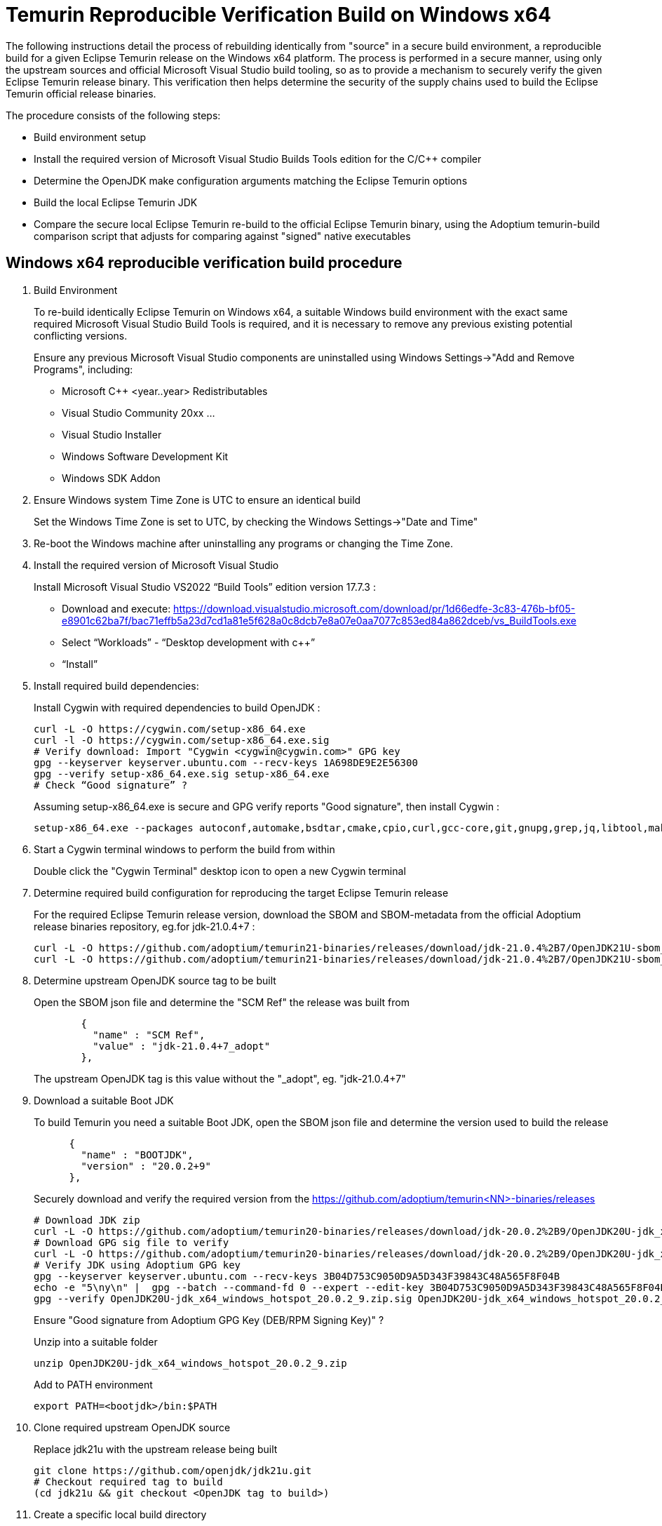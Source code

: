 = Temurin Reproducible Verification Build on Windows x64
:description: Temurin Reproducible Verification Build on Windows x64
:keywords: Reproducible Builds Secure Supply Chain
:orgname: Eclipse Adoptium
:lang: en
:page-authors: andrew-m-leonard

The following instructions detail the process of rebuilding identically from "source" in a secure build environment, a reproducible build for a given Eclipse Temurin release on the Windows x64 platform. The process is performed in a secure manner, using only the upstream sources and official Microsoft Visual Studio build tooling, so as to provide a mechanism to securely verify the given Eclipse Temurin release binary. This verification then helps determine the security of the supply chains used to build the Eclipse Temurin official release binaries.

The procedure consists of the following steps:

- Build environment setup
- Install the required version of Microsoft Visual Studio Builds Tools edition for the C/C++ compiler
- Determine the OpenJDK make configuration arguments matching the Eclipse Temurin options
- Build the local Eclipse Temurin JDK
- Compare the secure local Eclipse Temurin re-build to the official Eclipse Temurin binary, using the Adoptium temurin-build comparison script that adjusts for comparing against "signed" native executables

== Windows x64 reproducible verification build procedure

. Build Environment
+
To re-build identically Eclipse Temurin on Windows x64, a suitable Windows build environment with the exact same required Microsoft Visual Studio Build Tools is required, and it is necessary to remove any previous existing potential conflicting versions.
+
Ensure any previous Microsoft Visual Studio components are uninstalled using Windows Settings->"Add and Remove Programs", including:
+
- Microsoft C++ <year..year> Redistributables
- Visual Studio Community 20xx ...
- Visual Studio Installer
- Windows Software Development Kit
- Windows SDK Addon

. Ensure Windows system Time Zone is UTC to ensure an identical build
+
Set the Windows Time Zone is set to UTC, by checking the Windows Settings->"Date and Time"

. Re-boot the Windows machine after uninstalling any programs or changing the Time Zone.

. Install the required version of Microsoft Visual Studio
+
Install Microsoft Visual Studio VS2022 “Build Tools” edition version 17.7.3 :
+
- Download and execute: https://download.visualstudio.microsoft.com/download/pr/1d66edfe-3c83-476b-bf05-e8901c62ba7f/bac71effb5a23d7cd1a81e5f628a0c8dcb7e8a07e0aa7077c853ed84a862dceb/vs_BuildTools.exe
- Select “Workloads” - “Desktop development with c++”
- “Install”

. Install required build dependencies:
+
Install Cygwin with required dependencies to build OpenJDK :
+
[source,]
----
curl -L -O https://cygwin.com/setup-x86_64.exe
curl -l -O https://cygwin.com/setup-x86_64.exe.sig
# Verify download: Import "Cygwin <cygwin@cygwin.com>" GPG key
gpg --keyserver keyserver.ubuntu.com --recv-keys 1A698DE9E2E56300
gpg --verify setup-x86_64.exe.sig setup-x86_64.exe
# Check “Good signature” ?
----
+
Assuming setup-x86_64.exe is secure and GPG verify reports "Good signature", then install Cygwin :
+
[source,]
----
setup-x86_64.exe --packages autoconf,automake,bsdtar,cmake,cpio,curl,gcc-core,git,gnupg,grep,jq,libtool,make,mingw64-x86_64-gcc-core,perl,rsync,unzip,wget,zip --quiet-mode --download --local-install --delete-orphans --site https://mirrors.kernel.org/sourceware/cygwin/ --local-package-dir C:\cygwin_packages --root C:\cygwin64
----

. Start a Cygwin terminal windows to perform the build from within
+
Double click the "Cygwin Terminal" desktop icon to open a new Cygwin terminal

. Determine required build configuration for reproducing the target Eclipse Temurin release
+
For the required Eclipse Temurin release version, download the SBOM and SBOM-metadata from the official Adoptium release binaries repository, eg.for jdk-21.0.4+7 :
+
[source,]
----
curl -L -O https://github.com/adoptium/temurin21-binaries/releases/download/jdk-21.0.4%2B7/OpenJDK21U-sbom_x64_windows_hotspot_21.0.4_7.json
curl -L -O https://github.com/adoptium/temurin21-binaries/releases/download/jdk-21.0.4%2B7/OpenJDK21U-sbom_x64_windows_hotspot_21.0.4_7-metadata.json
----

. Determine upstream OpenJDK source tag to be built
+
Open the SBOM json file and determine the "SCM Ref" the release was built from
+
[source,]
----
        {
          "name" : "SCM Ref",
          "value" : "jdk-21.0.4+7_adopt"
        },
----
+
The upstream OpenJDK tag is this value without the "_adopt", eg. "jdk-21.0.4+7"

. Download a suitable Boot JDK
+
To build Temurin you need a suitable Boot JDK, open the SBOM json file and determine the version used to build the release
+
[source,]
----
      {
        "name" : "BOOTJDK",
        "version" : "20.0.2+9"
      },
----
+
Securely download and verify the required version from the https://github.com/adoptium/temurin<NN>-binaries/releases
+
[source,]
----
# Download JDK zip
curl -L -O https://github.com/adoptium/temurin20-binaries/releases/download/jdk-20.0.2%2B9/OpenJDK20U-jdk_x64_windows_hotspot_20.0.2_9.zip
# Download GPG sig file to verify
curl -L -O https://github.com/adoptium/temurin20-binaries/releases/download/jdk-20.0.2%2B9/OpenJDK20U-jdk_x64_windows_hotspot_20.0.2_9.zip.sig
# Verify JDK using Adoptium GPG key
gpg --keyserver keyserver.ubuntu.com --recv-keys 3B04D753C9050D9A5D343F39843C48A565F8F04B
echo -e "5\ny\n" |  gpg --batch --command-fd 0 --expert --edit-key 3B04D753C9050D9A5D343F39843C48A565F8F04B trust;
gpg --verify OpenJDK20U-jdk_x64_windows_hotspot_20.0.2_9.zip.sig OpenJDK20U-jdk_x64_windows_hotspot_20.0.2_9.zip
----
+
Ensure "Good signature from Adoptium GPG Key (DEB/RPM Signing Key)" ?
+
Unzip into a suitable folder
+
[source,]
----
unzip OpenJDK20U-jdk_x64_windows_hotspot_20.0.2_9.zip
----
+
Add to PATH environment
+
[source,]
----
export PATH=<bootjdk>/bin:$PATH
----

. Clone required upstream OpenJDK source
+
Replace jdk21u with the upstream release being built
+
[source,]
----
git clone https://github.com/openjdk/jdk21u.git
# Checkout required tag to build
(cd jdk21u && git checkout <OpenJDK tag to build>)
----

. Create a specific local build directory
+
Note: This is required ONLY for jdk-21.0.4+7 due to a reproducible build issue (https://github.com/adoptium/temurin-build/issues/3790). For later versions this is unnecessary.
+
Create the following exact local build directory for the build, the path must match this for the build to be identically reproducible.
+
[source,]
----
mkdir -p C:/workspace/openjdk-build/workspace/build/openjdkbuild
----

. Configure build
+
Determine and edit the "configure args" to match your local environment
+
.. Determine the configure arguments for this build
+
Use the following grep to find the required configure arguments from the SBOM-metadata.json
+
[source,]
----
grep "using configure arguments" <SBOM-metadata.json> | sed -n -e "s/^.*using configure arguments '\(.*\)'\..*/\1/p"
----
.. Remove -–with-cacerts-src=<path>, as Temurin is built with Mozilla CA certs, whereas the local build will use the standard OpenJDK CA certs.
.. Replace -–with-boot-jdk=<path>, with the path to your local unziped boot jdk from above.
+
Configure from the "C:/workspace/openjdk-build/workspace/build/openjdkbuild" directory
+
[source,]
----
cd C:/workspace/openjdk-build/workspace/build/openjdkbuild
bash ~/jdk21u/configure <edited configure args>
----

. Build Temurin
+
[source,]
----
make images
----
+
The built image will be available under directory: /cygdrive/c/workspace/openjdk-build/workspace/build/openjdkbuild/images/jdk

. Download offical Eclipse Temurin release for "Verification"
+
Download and unpack the Temurin JDK to be verified from https://github.com/adoptium/temurin<NN>-binaries/releases.
+
[source,]
----
curl -L -O https://github.com/adoptium/temurin21-binaries/releases/download/jdk-21.0.4%2B7/OpenJDK21U-jdk_x64_windows_hotspot_21.0.4_7.zip
unzip OpenJDK21U-jdk_x64_windows_hotspot_21.0.4_7.zip
----

. Download and setup the Adoptium temurin-build reproducible build comparison tooling for Windows
+
Due to the Temurin “signing signatures” of the Windows .exe/dll’s, processing is necessary to remove the unique digital signatures using the Windows signtool.exe tool. To aid this process and perform the comparison the Adoptium temurin-build tooling provides a reproducible compare script
+
- git clone https://github.com/adoptium/temurin-build.git
- cd temurin-build/tooling
- Compile BinUtils.java : 
[source,]
----
javac src/java/temurin/tools/BinRepl.java
----
- Find “signtool.exe” and add to PATH, eg:
[source,]
---- 
export PATH=/cygdrive/c/progra~2/wi3cf2~1/10/bin/10.0.22621.0/x64:$PATH
----
- Find “dumpbin.exe” and add to PATH, eg:
[source,]
----
export PATH=/cygdrive/c/progra~2/micros~2/2022/BuildTools/VC/Tools/MSVC/14.37.32822/bin/Hostx64/x64:$PATH
----
- cd reproducible
- Set CLASSPATH to find the compiled BinRepl.class, eg.
[source,]
---- 
export CLASSPATH=../src/java
----

. Verify the local secure re-build is identical to the official Eclipse Temurin binary
+
Compare the local re-build to the Eclipse Temurin official JDK :
+
[source,]
----
bash ./repro_compare.sh temurin ~/jdk-21.0.4+7 openjdk /cygdrive/c/workspace/openjdk-build/workspace/build/openjdkbuild/images/jdk CYGWIN
----
+
For a successful verification the script should report a reproducible result of 100%.

